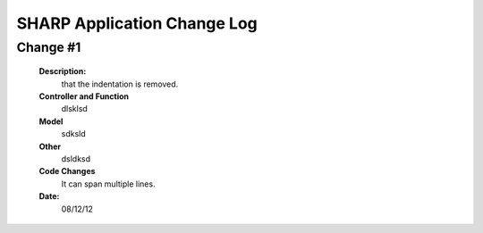 ============================
SHARP Application Change Log
============================

Change #1
=========

   **Description:**
                  that the indentation is removed.
   **Controller and Function**
                  dlsklsd
                  
   **Model**
                  sdksld
                  
   **Other**
                  dsldksd
                  
   **Code Changes**
                It can span multiple lines.
                
   **Date:**
                08/12/12


